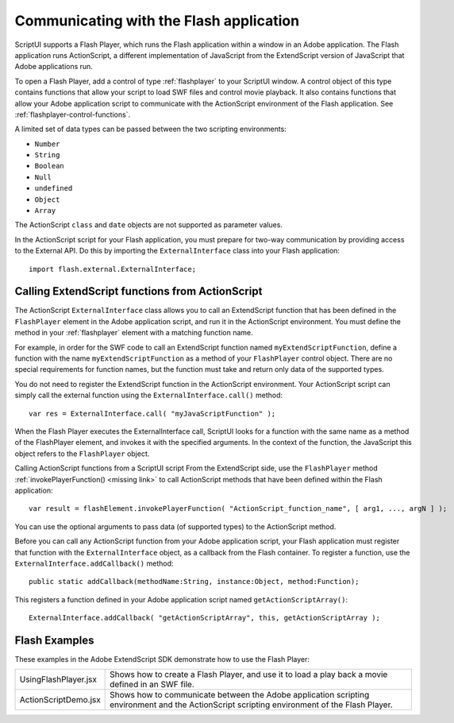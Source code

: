 .. _communicating-with-the-flash-application:

Communicating with the Flash application
----------------------------------------
ScriptUI supports a Flash Player, which runs the Flash application within a window in an Adobe
application. The Flash application runs ActionScript, a different implementation of JavaScript from the
ExtendScript version of JavaScript that Adobe applications run.

To open a Flash Player, add a control of type :ref:`flashplayer` to your ScriptUI window. A control object of this
type contains functions that allow your script to load SWF files and control movie playback. It also contains
functions that allow your Adobe application script to communicate with the ActionScript environment of
the Flash application. See :ref:`flashplayer-control-functions`.

A limited set of data types can be passed between the two scripting environments:

- ``Number``
- ``String``
- ``Boolean``
- ``Null``
- ``undefined``
- ``Object``
- ``Array``

The ActionScript ``class`` and ``date`` objects are not supported as parameter values.

In the ActionScript script for your Flash application, you must prepare for two-way communication by
providing access to the External API. Do this by importing the ``ExternalInterface`` class into your Flash
application::

  import flash.external.ExternalInterface;

Calling ExtendScript functions from ActionScript
************************************************
The ActionScript ``ExternalInterface`` class allows you to call an ExtendScript function that has been
defined in the ``FlashPlayer`` element in the Adobe application script, and run it in the ActionScript
environment. You must define the method in your :ref:`flashplayer` element with a matching function name.

For example, in order for the SWF code to call an ExtendScript function named ``myExtendScriptFunction``,
define a function with the name ``myExtendScriptFunction`` as a method of your ``FlashPlayer`` control
object. There are no special requirements for function names, but the function must take and return only
data of the supported types.

You do not need to register the ExtendScript function in the ActionScript environment. Your ActionScript
script can simply call the external function using the ``ExternalInterface.call()`` method::

  var res = ExternalInterface.call( "myJavaScriptFunction" );

When the Flash Player executes the ExternalInterface call, ScriptUI looks for a function with the same
name as a method of the FlashPlayer element, and invokes it with the specified arguments. In the
context of the function, the JavaScript this object refers to the ``FlashPlayer`` object.

Calling ActionScript functions from a ScriptUI script
From the ExtendScript side, use the ``FlashPlayer`` method :ref:`invokePlayerFunction() <missing link>` to call ActionScript
methods that have been defined within the Flash application::

  var result = flashElement.invokePlayerFunction( "ActionScript_function_name", [ arg1, ..., argN ] );

You can use the optional arguments to pass data (of supported types) to the ActionScript method.

Before you can call any ActionScript function from your Adobe application script, your Flash application
must register that function with the ``ExternalInterface`` object, as a callback from the Flash container. To
register a function, use the ``ExternalInterface.addCallback()`` method::

  public static addCallback(methodName:String, instance:Object, method:Function);

This registers a function defined in your Adobe application script named ``getActionScriptArray()``::

  ExternalInterface.addCallback( "getActionScriptArray", this, getActionScriptArray );

Flash Examples
**************
These examples in the Adobe ExtendScript SDK demonstrate how to use the Flash Player:

.. todo::
    Examples

======================= ====================================================================
UsingFlashPlayer.jsx    Shows how to create a Flash Player, and use it to load a play back a
                        movie defined in an SWF file.
ActionScriptDemo.jsx    Shows how to communicate between the Adobe application scripting
                        environment and the ActionScript scripting environment of the Flash
                        Player.
======================= ====================================================================
